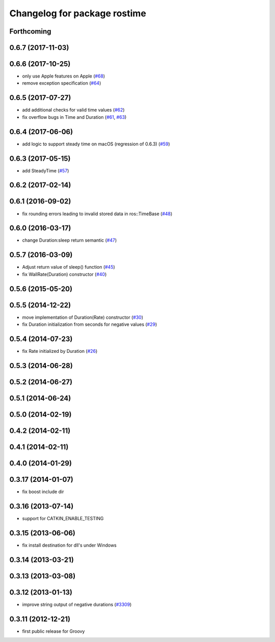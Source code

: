 ^^^^^^^^^^^^^^^^^^^^^^^^^^^^^
Changelog for package rostime
^^^^^^^^^^^^^^^^^^^^^^^^^^^^^

Forthcoming
-----------

0.6.7 (2017-11-03)
------------------

0.6.6 (2017-10-25)
------------------
* only use Apple features on Apple (`#68 <https://github.com/ros/roscpp_core/issues/68>`_)
* remove exception specification (`#64 <https://github.com/ros/roscpp_core/issues/64>`_)

0.6.5 (2017-07-27)
------------------
* add additional checks for valid time values (`#62 <https://github.com/ros/roscpp_core/pull/62>`_)
* fix overflow bugs in Time and Duration (`#61 <https://github.com/ros/roscpp_core/pull/61>`_, `#63 <https://github.com/ros/roscpp_core/pull/63>`_)

0.6.4 (2017-06-06)
------------------
* add logic to support steady time on macOS (regression of 0.6.3) (`#59 <https://github.com/ros/roscpp_core/pull/59>`_)

0.6.3 (2017-05-15)
------------------
* add SteadyTime (`#57 <https://github.com/ros/roscpp_core/issues/57>`_)

0.6.2 (2017-02-14)
------------------

0.6.1 (2016-09-02)
------------------
* fix rounding errors leading to invalid stored data in ros::TimeBase (`#48 <https://github.com/ros/roscpp_core/issues/48>`_)

0.6.0 (2016-03-17)
------------------
* change Duration:sleep return semantic (`#47 <https://github.com/ros/roscpp_core/pull/47>`_)

0.5.7 (2016-03-09)
------------------
* Adjust return value of sleep() function (`#45 <https://github.com/ros/roscpp_core/pull/45>`_)
* fix WallRate(Duration) constructor (`#40 <https://github.com/ros/roscpp_core/pull/40>`_)

0.5.6 (2015-05-20)
------------------

0.5.5 (2014-12-22)
------------------
* move implementation of Duration(Rate) constructor (`#30 <https://github.com/ros/roscpp_core/issues/30>`_)
* fix Duration initialization from seconds for negative values  (`#29 <https://github.com/ros/roscpp_core/pull/29>`_)

0.5.4 (2014-07-23)
------------------
* fix Rate initialized by Duration (`#26 <https://github.com/ros/roscpp_core/issues/26>`_)

0.5.3 (2014-06-28)
------------------

0.5.2 (2014-06-27)
------------------

0.5.1 (2014-06-24)
------------------

0.5.0 (2014-02-19)
------------------

0.4.2 (2014-02-11)
------------------

0.4.1 (2014-02-11)
------------------

0.4.0 (2014-01-29)
------------------

0.3.17 (2014-01-07)
-------------------
* fix boost include dir

0.3.16 (2013-07-14)
-------------------
* support for CATKIN_ENABLE_TESTING

0.3.15 (2013-06-06)
-------------------
* fix install destination for dll's under Windows

0.3.14 (2013-03-21)
-------------------

0.3.13 (2013-03-08)
-------------------

0.3.12 (2013-01-13)
-------------------
* improve string output of negative durations (`#3309 <https://github.com/ros/roscpp_core/issues/3309>`_)

0.3.11 (2012-12-21)
-------------------
* first public release for Groovy

